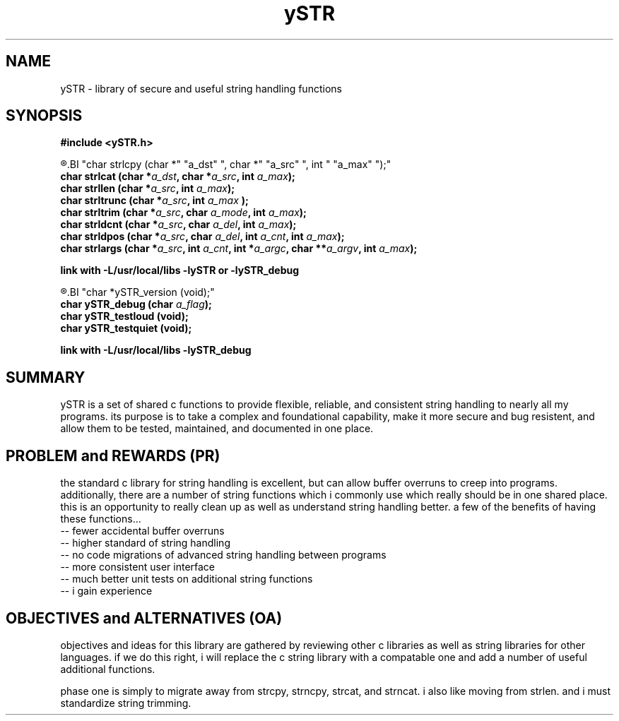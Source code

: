 .TH ySTR 3 2015-jun "linux" "heatherly custom tools manual"

.SH NAME
ySTR \- library of secure and useful string handling functions
.SH SYNOPSIS
.nf
.B #include  <ySTR.h>
.sp
.R  ---(production)--------------------------------
.BI "char strlcpy   (char *" "a_dst" ", char *" "a_src" ", int " "a_max" ");"
.BI "char strlcat   (char *" "a_dst" ", char *" "a_src" ", int " "a_max" ");"
.BI "char strllen   (char *" "a_src" ", int " "a_max" ");"
.BI "char strltrunc (char *" "a_src" ", int " "a_max" " );"
.BI "char strltrim  (char *" "a_src" ", char " "a_mode" ", int " "a_max" ");"
.BI "char strldcnt  (char *" "a_src" ", char " "a_del" ", int " "a_max" ");"
.BI "char strldpos  (char *" "a_src" ", char " "a_del" ", int " "a_cnt" ", int " "a_max" ");"
.BI "char strlargs  (char *" "a_src" ", int " "a_cnt" ", int *" "a_argc" ", char **" "a_argv" ", int " "a_max" ");"
.sp
.B link with -L/usr/local/libs -lySTR or -lySTR_debug
.sp
.R  ---(logging/unit testing)----------------------
.BI "char *ySTR_version  (void);"
.BI "char ySTR_debug     (char " "a_flag" ");"
.BI "char ySTR_testloud  (void);"
.BI "char ySTR_testquiet (void);"
.sp
.B link with -L/usr/local/libs -lySTR_debug


.SH SUMMARY
ySTR is a set of shared c functions to provide flexible, reliable, and
consistent string handling to nearly all my programs.  its purpose is to take
a complex and foundational capability, make it more secure and bug resistent,
and allow them to be tested, maintained, and documented in one place.

.SH PROBLEM and REWARDS (PR)
the standard c library for string handling is excellent, but can allow buffer
overruns to creep into programs.  additionally, there are a number of string
functions which i commonly use which really should be in one shared place.
this is an opportunity to really clean up as well as understand string
handling better.  a few of the benefits of having these functions...
   -- fewer accidental buffer overruns
   -- higher standard of string handling
   -- no code migrations of advanced string handling between programs
   -- more consistent user interface
   -- much better unit tests on additional string functions
   -- i gain experience

.SH OBJECTIVES and ALTERNATIVES (OA)
objectives and ideas for this library are gathered by reviewing other c
libraries as well as string libraries for other languages.  if we do this
right, i will replace the c string library with a compatable one and add
a number of useful additional functions.

phase one is simply to migrate away from strcpy, strncpy, strcat, and strncat.
i also like moving from strlen. and i must standardize string trimming.

